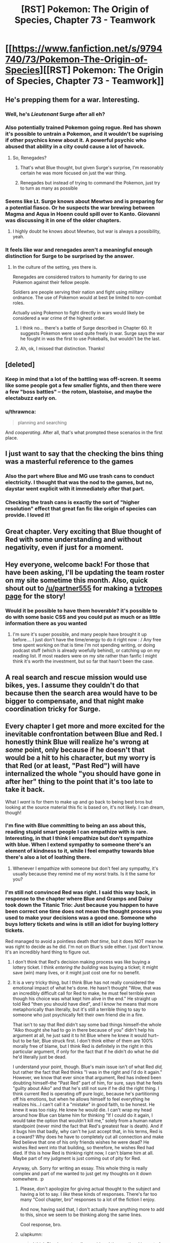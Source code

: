 #+TITLE: [RST] Pokemon: The Origin of Species, Chapter 73 - Teamwork

* [[https://www.fanfiction.net/s/9794740/73/Pokemon-The-Origin-of-Species][[RST] Pokemon: The Origin of Species, Chapter 73 - Teamwork]]
:PROPERTIES:
:Author: DaystarEld
:Score: 101
:DateUnix: 1569931041.0
:DateShort: 2019-Oct-01
:END:

** He's prepping them for a war. Interesting.
:PROPERTIES:
:Author: ItsHalliday
:Score: 42
:DateUnix: 1569941204.0
:DateShort: 2019-Oct-01
:END:

*** Well, he's /Lieutenant/ Surge after all eh?
:PROPERTIES:
:Author: I_Probably_Think
:Score: 21
:DateUnix: 1569953796.0
:DateShort: 2019-Oct-01
:END:


*** Also potentially trained Pokemon going rogue. Red has shown it's possible to untrain a Pokemon, and it wouldn't be suprising if other psychics knew about it. A powerful psychic who abused that ability in a city could cause a lot of havock.
:PROPERTIES:
:Author: VivaLaPandaReddit
:Score: 16
:DateUnix: 1569976585.0
:DateShort: 2019-Oct-02
:END:

**** So, Renegades?
:PROPERTIES:
:Author: archpawn
:Score: 3
:DateUnix: 1570262410.0
:DateShort: 2019-Oct-05
:END:

***** That's what Blue thought, but given Surge's surprise, I'm reasonably certain he was more focused on just the war thing.
:PROPERTIES:
:Author: partner555
:Score: 7
:DateUnix: 1570274454.0
:DateShort: 2019-Oct-05
:END:


***** Renegades but instead of trying to command the Pokemon, just try to turn as many as possible
:PROPERTIES:
:Author: VivaLaPandaReddit
:Score: 2
:DateUnix: 1570409475.0
:DateShort: 2019-Oct-07
:END:


*** Seems like Lt. Surge knows about Mewtwo and is preparing for a potential fiasco. Or he suspects the war brewing between Magma and Aqua in Hoenn could spill over to Kanto. Giovanni was discussing it in one of the older chapters.
:PROPERTIES:
:Author: ThrowAway701185
:Score: 11
:DateUnix: 1570000776.0
:DateShort: 2019-Oct-02
:END:

**** I highly doubt he knows about Mewtwo, but war is always a possibility, yeah.
:PROPERTIES:
:Author: thrawnca
:Score: 10
:DateUnix: 1570010847.0
:DateShort: 2019-Oct-02
:END:


*** It feels like war and renegades aren't a meaningful enough distinction for Surge to be surprised by the answer.
:PROPERTIES:
:Author: nipplelightpride
:Score: 2
:DateUnix: 1571174970.0
:DateShort: 2019-Oct-16
:END:

**** In the culture of the setting, yes there is.

Renegades are considered traitors to humanity for daring to use Pokemon against their fellow people.

Soldiers are people serving their nation and fight using military ordnance. The use of Pokemon would at best be limited to non-combat roles.

Actually using Pokemon to fight directly in wars would likely be considered a war crime of the highest order.
:PROPERTIES:
:Author: partner555
:Score: 3
:DateUnix: 1571232158.0
:DateShort: 2019-Oct-16
:END:

***** I think no... there's a battle of Surge described in Chapter 60. It suggests Pokemon were used quite freely in war. Surge says the war he fought in was the first to use Pokeballs, but wouldn't be the last.
:PROPERTIES:
:Author: ThrowAway701185
:Score: 3
:DateUnix: 1571377967.0
:DateShort: 2019-Oct-18
:END:


***** Ah, ok, I missed that distinction. Thanks!
:PROPERTIES:
:Author: nipplelightpride
:Score: 2
:DateUnix: 1571240507.0
:DateShort: 2019-Oct-16
:END:


** [deleted]
:PROPERTIES:
:Score: 27
:DateUnix: 1569935749.0
:DateShort: 2019-Oct-01
:END:

*** Keep in mind that a lot of the battling was off-screen. It seems like some people got a few smaller fights, and then there were a few "boss battles" -- the rotom, blastoise, and maybe the electabuzz early on.
:PROPERTIES:
:Author: sibswagl
:Score: 25
:DateUnix: 1569939811.0
:DateShort: 2019-Oct-01
:END:


*** u/thrawnca:
#+begin_quote
  planning and searching
#+end_quote

And /cooperating/. After all, that's what prompted these scenarios in the first place.
:PROPERTIES:
:Author: thrawnca
:Score: 9
:DateUnix: 1570136413.0
:DateShort: 2019-Oct-04
:END:


** I just want to say that the checking the bins thing was a masterful reference to the games
:PROPERTIES:
:Author: MaddoScientisto
:Score: 27
:DateUnix: 1569969102.0
:DateShort: 2019-Oct-02
:END:

*** Also the part where Blue and MG use trash cans to conduct electricity. I thought that was the nod to the games, but no, daystar went explicit with it immediately after that part.
:PROPERTIES:
:Author: PDNeznor
:Score: 14
:DateUnix: 1569974184.0
:DateShort: 2019-Oct-02
:END:


*** Checking the trash cans is exactly the sort of "higher resolution" effect that great fan fic like origin of species can provide. I loved it!
:PROPERTIES:
:Author: empocariam
:Score: 5
:DateUnix: 1570299665.0
:DateShort: 2019-Oct-05
:END:


** Great chapter. Very exciting that Blue thought of Red with some understanding and without negativity, even if just for a moment.
:PROPERTIES:
:Author: DonaldShimoda
:Score: 23
:DateUnix: 1569946187.0
:DateShort: 2019-Oct-01
:END:


** Hey everyone, welcome back! For those that have been asking, I'll be updating the team roster on my site sometime this month. Also, quick shout out to [[/u/partner555]] for making a [[https://tvtropes.org/pmwiki/pmwiki.php/Fanfic/PokemonTheOriginOfSpecies][tvtropes page]] for the story!
:PROPERTIES:
:Author: DaystarEld
:Score: 23
:DateUnix: 1569931071.0
:DateShort: 2019-Oct-01
:END:

*** Would it be possible to have them hoverable? it's possible to do with some basic CSS and you could put as much or as little information there as you wanted
:PROPERTIES:
:Author: blazeblaster11
:Score: 5
:DateUnix: 1570259708.0
:DateShort: 2019-Oct-05
:END:

**** I'm sure it's super possible, and many people have brought it up before.... I just don't have the time/energy to do it right now : / Any free time spent working on that is time I'm not spending writing, or doing podcast stuff (which is already woefully behind), or catching up on my reading list. If most readers were on my site rather than fanfic I might think it's worth the investment, but so far that hasn't been the case.
:PROPERTIES:
:Author: DaystarEld
:Score: 5
:DateUnix: 1570263694.0
:DateShort: 2019-Oct-05
:END:


** A real search and rescue mission would use bikes, yes. I assume they couldn't do that because then the search area would have to be bigger to compensate, and that night make coordination tricky for Surge.
:PROPERTIES:
:Author: Grasmel
:Score: 20
:DateUnix: 1569937804.0
:DateShort: 2019-Oct-01
:END:


** Every chapter I get more and more excited for the inevitable confrontation between Blue and Red. I honestly think Blue will realize he's wrong at /some/ point, only because if he doesn't that would be a hit to his character, but my worry is that Red (or at least, "Past Red") will have internalized the whole "you should have gone in after her" thing to the point that it's too late to take it back.

What I /want/ is for them to make up and go back to being best bros but looking at the source material this fic is based on, it's not likely. I can dream, though!
:PROPERTIES:
:Author: Gummysaur
:Score: 21
:DateUnix: 1569957386.0
:DateShort: 2019-Oct-01
:END:

*** I'm fine with Blue committing to being an ass about this, reading stupid smart people I can empathize with is rare. Interesting, in that I think I empathize but don't sympathize with blue. When I extend sympathy to someone there's an element of kindness to it, while I feel empathy towards blue there's also a lot of loathing there.
:PROPERTIES:
:Author: Slinkinator
:Score: 16
:DateUnix: 1569961717.0
:DateShort: 2019-Oct-01
:END:

**** Whenever I empathize with someone but don't feel any sympathy, it's usually because they remind me of my worst traits. Is it the same for you?
:PROPERTIES:
:Author: xamueljones
:Score: 8
:DateUnix: 1570021787.0
:DateShort: 2019-Oct-02
:END:


*** I'm still not convinced Red was right. I said this way back, in response to the chapter where Blue and Gramps and Daisy took down the Titanic Trio: Just because you happen to have been correct one time does not mean the thought process you used to make your decisions was a good one. Someone who buys lottery tickets and wins is still an idiot for buying lottery tickets.

Red managed to avoid a pointless death /that time/, but it does NOT mean he was right to decide as he did. I'm not on Blue's side either. I just don't know. It's an incredibly hard thing to figure out.
:PROPERTIES:
:Author: OmniscientQ
:Score: 15
:DateUnix: 1569959039.0
:DateShort: 2019-Oct-01
:END:

**** I don't think that Red's decision making process was like buying a lottery ticket. I think /entering the building/ was buying a ticket; it might save (win) many lives, or it might just cost one for no benefit.
:PROPERTIES:
:Author: thrawnca
:Score: 18
:DateUnix: 1569987260.0
:DateShort: 2019-Oct-02
:END:


**** It is a very tricky thing, but I think Blue has not really considered the emotional impact of what he's done. He hasn't thought "Wow, that was an incredibly difficult call for Red to make, he must feel terrible even though his choice was what kept him alive in the end." He straight up told Red "then you should have died", and I /know/ he means that more metaphorically than literally, but it's still a terrible thing to say to someone who just psychically felt their own friend die in a fire.

That isn't to say that Red didn't say some bad things himself--the whole "Aiko thought she had to go in there because of you" didn't help his argument at all, he just said it to hit Blue where he knew it would hurt--but to be fair, Blue struck first. I don't think either of them are 100% morally free of blame, but I think Red is definitely in the right in this particular argument, if only for the fact that if he didn't do what he did he'd literally just be dead.

I understand your point, though. Blue's main issue isn't of what Red /did,/ but rather the fact that Red thinks "I was in the right and I'd do it again." However, we know that ever since that argument, Red has indeed been doubting himself--the "Past Red" part of him, for sure, says that he feels "guilty about Aiko" and that he's still not sure if he did the right thing. I think current Red is operating off pure logic, because he's partitioning off his emotions, but when he allows himself to feel everything he realizes his...I can't call it a "mistake" in good faith, to be honest. He knew it was too risky. He knew he would die. I can't wrap my head around how Blue can blame him for thinking "If I could do it again, I would take the option that wouldn't kill me," solely from a human nature standpoint (never mind the fact that Red's greatest fear is death). And if it bugs him that badly, why can't he just accept that, in his terms, Red is a coward? Why does he have to completely cut all connection and make Red believe that one of his only friends wishes he were dead? He wishes Red went into that building, so therefore, he wishes Red had died. If this is how Red is thinking right now, I can't blame him at all. Maybe part of my judgment is just coming out of pity for Red.

Anyway, uh. Sorry for writing an essay. This whole thing is really complex and part of me wanted to just get my thoughts on it down somewhere. :p
:PROPERTIES:
:Author: Gummysaur
:Score: 31
:DateUnix: 1569960001.0
:DateShort: 2019-Oct-01
:END:

***** Please, don't apologize for giving actual thought to the subject and having a lot to say. I /like/ these kinds of responses. There's far too many "Cool chapter, bro" responses to a lot of the fiction I enjoy.

And now, having said that, I don't actually have anything more to add to this, since we seem to be thinking along the same lines.

Cool response, bro.
:PROPERTIES:
:Author: OmniscientQ
:Score: 20
:DateUnix: 1569960408.0
:DateShort: 2019-Oct-01
:END:


***** u/apkumn:
#+begin_quote
  I think Blue has not really considered the emotional impact of what he's done. He hasn't thought "Wow, that was an incredibly difficult call for Red to make, he must feel terrible even though his choice was what kept him alive in the end."
#+end_quote

Not only that but blue needs to realize that what he wants his grandfather to do is basically what red did, not help someone if it means their death.
:PROPERTIES:
:Author: apkumn
:Score: 15
:DateUnix: 1569976586.0
:DateShort: 2019-Oct-02
:END:

****** The difference being that Professor Oak actually succeeded in rescuing his family members, and events proved that Red would have failed and died if he had entered the building. Both of them apparently made the right call in their particular circumstances. And yet Blue disagrees with both of them. He would have had his grandfather stay out, potentially losing Daisy and/or a number of civilians, yet he would conversely have sent Red into the building to die.

What makes Blue's attitude even worse is that he claimed to Red that it was a matter of principle. "That's what it means to be someone's /friend/," Blue says, looking back at Red now. "That's what you don't get, Red. You're talking about risk and the smart thing to do like it's a game, like your decisions don't say things about who you are, how people see you. Forget strangers you're on a mission with, how could anyone trust you to have their back on a journey, if they know that's how you see things?" And yet, after making such a bold "friends stick together even if it's risky" stand, he immediately about-faces when it's his own grampa at stake. Well, I say that makes him a huge hypocrite.
:PROPERTIES:
:Author: thrawnca
:Score: 18
:DateUnix: 1569988210.0
:DateShort: 2019-Oct-02
:END:


**** Red made the right call. Entering the building was risky when unsure of stability.
:PROPERTIES:
:Author: Radix2309
:Score: 10
:DateUnix: 1570059634.0
:DateShort: 2019-Oct-03
:END:

***** I agree he made the right call, but it's more complex than that. Staying out was risky too, because it meant that people definitely wouldn't be saved when perhaps they could have been. The question is, how great are those risks; are they justified by their potential returns, or not? Red judged not in this case, and the outcome suggests he was correct.

Blue claimed that once a friend was going in, he should have ignored weighing risks and gone in on principle. And then he abruptly about-faced when his grandfather did just that. And he didn't even recognise that he'd contradicted himself.
:PROPERTIES:
:Author: thrawnca
:Score: 5
:DateUnix: 1570134885.0
:DateShort: 2019-Oct-04
:END:


***** The decision Red had to make during the attack is a tough one and if he made a mistake there it's a very understandable one.

The decision both of them made to be a complete ass about it afterwards is a much bigger and much more obvious mistake.
:PROPERTIES:
:Author: Silver_Swift
:Score: 2
:DateUnix: 1570309853.0
:DateShort: 2019-Oct-06
:END:


** What an awesome "gym" "battle"!

I have to admit, it was a bit tricky following the six different characters on Blue's team when several of them were not already very familiar. I liked the hints of characterization we got for them but it was all too brief for much of that!
:PROPERTIES:
:Author: I_Probably_Think
:Score: 16
:DateUnix: 1569953995.0
:DateShort: 2019-Oct-01
:END:


** u/ManyCookies:
#+begin_quote
  One hand rises to his ear piece, and he says, in a voice that surprises him with how calm he sounds, “Did anyone think to check the dumpsters and trash bins?”
#+end_quote

I see what you did there.
:PROPERTIES:
:Author: ManyCookies
:Score: 15
:DateUnix: 1569955320.0
:DateShort: 2019-Oct-01
:END:

*** RIP to Red ever finding the great ball in the trashcan at the SS Anne
:PROPERTIES:
:Author: Gummysaur
:Score: 14
:DateUnix: 1569956664.0
:DateShort: 2019-Oct-01
:END:

**** Given the setting, the only times I can think off for a functional Great Ball to be in the trash are: * The owner was careless * A renegade planted it there for an attack like that programmer guy
:PROPERTIES:
:Author: partner555
:Score: 8
:DateUnix: 1569982657.0
:DateShort: 2019-Oct-02
:END:

***** Given how the staff was having problems with loose pokemon, I'd like to think that a passing cleaning crew would see a stray greatball and say "did somebody drop this? Into the trash it goes!"
:PROPERTIES:
:Author: PDNeznor
:Score: 7
:DateUnix: 1570066599.0
:DateShort: 2019-Oct-03
:END:


** Great chapter.

With the League officials furious as they are, I don't think they'll agree with the scenarios anymore. How much will that affect Surge though? I don't think he'll care particularly, but can the League punish gyms for disagreeing with the convention?

Also, in the last chapter:

#+begin_quote
  [Blue says] "... It's not like we're training to put down a trainer uprising, or hunt teams of well coordinated renegades."

  Surge seems to have something to say to that, but restrains himself as Mr. Iha says ...
#+end_quote
:PROPERTIES:
:Author: ThrowAway701185
:Score: 13
:DateUnix: 1570001918.0
:DateShort: 2019-Oct-02
:END:


** (Great chapter as always) I am actually very surprised at the choice of teammates, it feels like Blue went with virtually none of his closets teammates for this one, no Glen, no Elaine, etc. I understand that they were practicing as opposed teams, but I imagine the plot structure also factored in - Blue spent the vast majority of the scenario separate from everyone else, so there wasnt going to be big character beats like Red+Leaf in the storm. Minimal personal investment leads to a focus on the battle.
:PROPERTIES:
:Author: Memes_Of_Production
:Score: 13
:DateUnix: 1569947586.0
:DateShort: 2019-Oct-01
:END:

*** u/thrawnca:
#+begin_quote
  none of his closets teammates
#+end_quote

I don't think Blue would want anyone close to him to be in the closet ;). Although, in fairness, he does have his own secrets, like being Dark.
:PROPERTIES:
:Author: thrawnca
:Score: 3
:DateUnix: 1570010783.0
:DateShort: 2019-Oct-02
:END:

**** Blue rejecting that Elaine kiss cause he is just waiting for that Glenn kiss ;) Though good point actually, has he mentioned being dark to anyone on his team? Not sure if that has come up yet.
:PROPERTIES:
:Author: Memes_Of_Production
:Score: 9
:DateUnix: 1570031152.0
:DateShort: 2019-Oct-02
:END:

***** [[http://daystareld.com/pokemon-54/]]

Blue says this while they're trying to figure out the Absol's power: “But I'm Dark,” Blue points out. “It would have to be a Ghost or Dark attack, and I've never heard of an attack like that.”

So at least the Diglett Cave Expedition Group knows.
:PROPERTIES:
:Author: partner555
:Score: 4
:DateUnix: 1570079632.0
:DateShort: 2019-Oct-03
:END:


** Great chapter! I enjoyed how the new gym scenario played out, and the bin realisation was great. I thought it was a nice touch to have Surge open as a challenge and Blue realise that it was an obstacle to overcome.
:PROPERTIES:
:Author: ForMyWork
:Score: 8
:DateUnix: 1569975100.0
:DateShort: 2019-Oct-02
:END:


** I kept expecting the last survivor to be in the voltorb building, being a suicidal mission and making Blue confront the same situation Red had to (since Sabra knew and helped prepared the challenge). Maybe he would have lost the challenge after entering the building and Sabra or Surge would've given him a talk that made him realize he was wrong about Red. When apologizing to Red, Red would have told him with tears in his eyes that if it were Blue who entered that building, he would have followed him to his death.

I just hate them being like this :)

Unfortunately, I caught up with the updates so it will be months until we find out what happens. Damn.
:PROPERTIES:
:Author: Chemstdnt
:Score: 8
:DateUnix: 1570319034.0
:DateShort: 2019-Oct-06
:END:


** Typo thread!
:PROPERTIES:
:Author: DaystarEld
:Score: 8
:DateUnix: 1569931047.0
:DateShort: 2019-Oct-01
:END:

*** Phase -> faze
:PROPERTIES:
:Author: CarVac
:Score: 6
:DateUnix: 1569932063.0
:DateShort: 2019-Oct-01
:END:

**** Fixed!
:PROPERTIES:
:Author: DaystarEld
:Score: 5
:DateUnix: 1569987999.0
:DateShort: 2019-Oct-02
:END:


*** use against us. - Missing closing quote

how serious to/how seriously to

there wasn't much surprise/there isn't much surprise

Blue wondered if everyone/Blue wonders if everyone

For a split second where he/For a split second he

sets 19 minute alarm/sets a 29 minute alarm

with drones functions/with drone functions OR with drones' functions

feel that trainer of/feel that a trainer of

Blue it might be/Blue, it might be

unphased/unfazed

rhyhorne's/rhyhorn's

its canons/its cannons

into big heavy mess/into a big heavy mess

Chie just say/Chie just says

follow up with a Leech Seed/follows up with a Leech Seed

Golem's hides/Golems' hides

barely phase/barely faze

source of it; source of it:

smiles and follow/smiles and follows

hiding in closet/hiding in a closet

payed attention/paid attention

examining the thing he gathers - This doesn't sound right.

non-conducive/non-conductive

just conduce it/just conduct it

a makeshift lightning rods - Singular vs plural disagreement.

his buildings, checking its alleys - Singular vs plural disagreement.

outside the door.) - No need for full stop.

and convinces her to leave - This is referring to Blue's action, but he was only mentioned inside the brackets. Needs to be "and he convinces her to leave".

woop/whoop

Kahtri/Khatri

water canons/water cannons

That's a foolish regulation when you tried to pass it - Present vs past tense disagreement.

before before any/before any
:PROPERTIES:
:Author: thrawnca
:Score: 5
:DateUnix: 1569987090.0
:DateShort: 2019-Oct-02
:END:

**** All fixed, thank you as always!
:PROPERTIES:
:Author: DaystarEld
:Score: 5
:DateUnix: 1569991436.0
:DateShort: 2019-Oct-02
:END:


*** u/ian580:
#+begin_quote
  but she's it's the safest play
#+end_quote
:PROPERTIES:
:Author: ian580
:Score: 3
:DateUnix: 1569934842.0
:DateShort: 2019-Oct-01
:END:

**** Fixed!
:PROPERTIES:
:Author: DaystarEld
:Score: 3
:DateUnix: 1569987996.0
:DateShort: 2019-Oct-02
:END:


*** [deleted]
:PROPERTIES:
:Score: 3
:DateUnix: 1569935182.0
:DateShort: 2019-Oct-01
:END:

**** u/thrawnca:
#+begin_quote
  I'm not sure whether you meant "Zap Cannon" or metaphorically referring to Zapdos as a cannon
#+end_quote

It was in chapter 64.

#+begin_quote
  "Might have been the Zap Cannon," Aiko says. "Could have overloaded the lightning rods."

  "Calling that a Zap Cannon is like calling a Hydro Pump a Water Gun," Elaine says. "I saw it, looked like a comet. Like a... lightning comet. That's what we should call it. Lightning Comet."

  "You want to name an attack only used by one pokemon?" Taro asks. "Why not just call it a Zapdos Cannon?"

  "Oo. That's better..."
#+end_quote
:PROPERTIES:
:Author: thrawnca
:Score: 3
:DateUnix: 1569987544.0
:DateShort: 2019-Oct-02
:END:


**** All fixed, except the fridge part. May edit it on reread. Thank you!
:PROPERTIES:
:Author: DaystarEld
:Score: 3
:DateUnix: 1569987989.0
:DateShort: 2019-Oct-02
:END:


*** "Mrs. Khatri and Mr. Iha looks quietly furious." Look not looks I believe.
:PROPERTIES:
:Author: DonaldShimoda
:Score: 3
:DateUnix: 1569946094.0
:DateShort: 2019-Oct-01
:END:

**** Fixed, thank you!
:PROPERTIES:
:Author: DaystarEld
:Score: 3
:DateUnix: 1569987972.0
:DateShort: 2019-Oct-02
:END:


*** u/Leemorry:
#+begin_quote
  "This they will give us incentives to stick together," Lizzy says as she
#+end_quote

Either “this” or “they” is out of place
:PROPERTIES:
:Author: Leemorry
:Score: 3
:DateUnix: 1569956827.0
:DateShort: 2019-Oct-01
:END:

**** Fixed!
:PROPERTIES:
:Author: DaystarEld
:Score: 3
:DateUnix: 1569987963.0
:DateShort: 2019-Oct-02
:END:


*** great stuff as always! Ctrl+f for these...

He send the list to Sabra

Tha tarp

rod oto
:PROPERTIES:
:Author: The_Wadapan
:Score: 3
:DateUnix: 1569971456.0
:DateShort: 2019-Oct-02
:END:

**** Fixed, thanks!
:PROPERTIES:
:Author: DaystarEld
:Score: 4
:DateUnix: 1569987959.0
:DateShort: 2019-Oct-02
:END:


*** Here are the ones I caught. Granted, since I had to go to bed while reading the chapter, some of these might have been fixed already but here goes:

-The Zapdos Canon's trajectory-

Cannon.

-The channel is quiet am moment-

Quiet at the moment.

-it would take it up a lot of our time-

Don't need the second it.

-We'll have a have a fortified place to defend,-

Don't need the second have.

-to see a/

/refrigerator(?)((!?))/

/floating toward him.-

Is the sentence supposed to be like this?

-balanced a little by his it not using only its-

Don't need his.

-from the opposite side of the street. . Like he said;-

Extra full stop here.

-Taro and Chie agree, and the others stay outside to protect the civilians helping them and keep searching themselves."-

You got a quotation mark at the end there.

-lightning rod oto just outside-

To.

-pokeomon-

Pokemon.

-I /understand,/-

Are the asterisks supposed to be there?

-ourselves.""-

Extra quotation mark.

-waits until the two representative leave.-

Representatives should be plural.
:PROPERTIES:
:Author: partner555
:Score: 3
:DateUnix: 1569972594.0
:DateShort: 2019-Oct-02
:END:

**** All fixed, except the fridge part :) Thanks!
:PROPERTIES:
:Author: DaystarEld
:Score: 3
:DateUnix: 1569987952.0
:DateShort: 2019-Oct-02
:END:


**** I assumed it was "The channel is quiet a moment"
:PROPERTIES:
:Author: thrawnca
:Score: 3
:DateUnix: 1570001787.0
:DateShort: 2019-Oct-02
:END:


*** A few more:

taps his can to his - But Glen was previously stated to have a cup, not a can.

sound off? - This is an instruction, not really a question.

"Heard MG," Chron finishes. - Shouldn't someone confirm that they heard Chron?

be able to capture it/be able to capture them

TaroChi/TaroChie

that they're another two minutes have/that another two minutes have

have just change things up/have just changed things up

would probably have all the fight/would probably have had all the fight

knowledge of what he was seeing meant/knowledge of what what he was seeing meant

the stronger he would become/the stronger he will become

as his drops a hand/as he drops a hand

and luxio would go down - Not wrong, but probably should use Ion's name here.

breathing hard as wait/breathing hard as he waits

alley he and Lizzy left the/alley where he and Lizzy left the

find them on time/find them in time

staring at him in with - Either "in" or "with" can be dropped.

Blue lead them outside/Blue leads them outside

Like he said;/Like he said:

​

Also, one of the previous batch had two things to fix: "sets 29 minute alarm" should be "sets a 29 minute alarm".
:PROPERTIES:
:Author: thrawnca
:Score: 3
:DateUnix: 1569995749.0
:DateShort: 2019-Oct-02
:END:

**** Also fixed! Thanksx2 :)
:PROPERTIES:
:Author: DaystarEld
:Score: 4
:DateUnix: 1570009545.0
:DateShort: 2019-Oct-02
:END:

***** Just realised that the rewording of Blue's fridge realisation introduced another one:

like something having something on/like having something on
:PROPERTIES:
:Author: thrawnca
:Score: 3
:DateUnix: 1570140483.0
:DateShort: 2019-Oct-04
:END:


*** u/Hidden-50:
#+begin_quote
  He send the list to Sabra
#+end_quote

send -> sends

#+begin_quote
  For a split second where he thinks the match has started, that there's a horde of beedrill coming at them... but a moment later he recognizes the sound.
#+end_quote

For a split second where -> For a split second,

#+begin_quote
  if they feel that trainer of basic competence would be able to capture it
#+end_quote

trainer -> a trainer

#+begin_quote
  "This they will give us incentives to stick together,"
#+end_quote

This they will -> This will

#+begin_quote
  The channel is quiet am moment
#+end_quote

am -> a

#+begin_quote
  then they would probably have just change things up anyway.
#+end_quote

change -> changed (?)

#+begin_quote
  Blue checks his map for the others' locations and see that Chie is closest.
#+end_quote

see -> sees

#+begin_quote
  Blue wants to refute the necessity of the last part, but she's it's the safest play, and more importantly their time feels like it's ticking by faster than before.
#+end_quote

she's it's -> it's

#+begin_quote
  The overwhelming strength of his opponent is balanced a little by his it not using only its most optimal attacks
#+end_quote

his it -> it

#+begin_quote
  Blue stares, breathing hard as wait to make sure it's really over.
#+end_quote

breathing hard as wait -> breathing hard and waiting (?)

#+begin_quote
  still feeling like he's should be able to think of something clever
#+end_quote

he's should -> he should

#+begin_quote
  She smiles and follow him at a jog
#+end_quote

follow -> follows

#+begin_quote
  He was going to just say see how resourceful they are, but Lizzy immediately begins examining the thing he gathers, then looks around them.
#+end_quote

say see -> see

thing he gathers -> things he gathers (?)

#+begin_quote
  "Tha tarp could be used to step on though
#+end_quote

Tha -> That

#+begin_quote
  Blue pants as he tugs the lightning rod oto just outside the door.)
#+end_quote

oto -> onto (...) (?) (Doesn't really make sense either. Is 'oto' a word, japanese maybe?)
:PROPERTIES:
:Author: Hidden-50
:Score: 3
:DateUnix: 1570005828.0
:DateShort: 2019-Oct-02
:END:

**** All fixed, thanks!

(The last one is "to just outside the door" :) )
:PROPERTIES:
:Author: DaystarEld
:Score: 3
:DateUnix: 1570009795.0
:DateShort: 2019-Oct-02
:END:


*** u/tokol:
#+begin_quote
  This rotom seemed particularly prepared to fight my team, and showed up once i was alone
#+end_quote

i -> I
:PROPERTIES:
:Author: tokol
:Score: 1
:DateUnix: 1570557616.0
:DateShort: 2019-Oct-08
:END:

**** Fixed, thanks!
:PROPERTIES:
:Author: DaystarEld
:Score: 2
:DateUnix: 1570943557.0
:DateShort: 2019-Oct-13
:END:


** Trainers who are just working their way through gyms expecting regular battles would fail this /so hard/...
:PROPERTIES:
:Author: thrawnca
:Score: 8
:DateUnix: 1569987129.0
:DateShort: 2019-Oct-02
:END:

*** Yep. It's meant to be for people who want to get a badge as part of a group, like if Blue, Red and Leaf had all been challenging gyms together.
:PROPERTIES:
:Author: DaystarEld
:Score: 10
:DateUnix: 1569990517.0
:DateShort: 2019-Oct-02
:END:

**** So...regular one-on-one badge challenges are still an option?
:PROPERTIES:
:Author: thrawnca
:Score: 8
:DateUnix: 1569990576.0
:DateShort: 2019-Oct-02
:END:

***** Oh, yeah, for sure.

...For now at least. But forcing people to only challenge as groups would probably be a much bigger deal with the League.
:PROPERTIES:
:Author: DaystarEld
:Score: 9
:DateUnix: 1569991558.0
:DateShort: 2019-Oct-02
:END:

****** I don't think it would be desirable to refuse single challenges entirely. But he could perhaps amp up the difficulty level, especially in a way that requires a balanced team instead of just a strong individual Pokemon, or for trainers who have demonstrated disrespect for the group scenarios.
:PROPERTIES:
:Author: thrawnca
:Score: 7
:DateUnix: 1570134505.0
:DateShort: 2019-Oct-03
:END:


** I love the voltorb building! I wonder if Surge put it in there to force Blue to deal with a dilemma similar to Red's during the Zapdos attack or if it was just coincidence.
:PROPERTIES:
:Author: NukeNoodles
:Score: 7
:DateUnix: 1570037241.0
:DateShort: 2019-Oct-02
:END:

*** I'll give Blue this much credit, I suspect he would have gone into the Voltorb building if one of his team members needed rescuing from inside. He's still a hypocrite for trying to stop his grandfather from doing the same.
:PROPERTIES:
:Author: thrawnca
:Score: 13
:DateUnix: 1570042890.0
:DateShort: 2019-Oct-02
:END:


** Depending on the circumstances and decisions involved, would Lt Surge have given someone who lost all their pokemon a badge during the debriefing? On the one hand, if they had made the right decisions, it'd still be reinforcing Surge's virtues, etc. But on the other hand, shit's just not fair sometimes. And on the other other hand he'd have to ask them to keep it on the hush-hush otherwise future people taking that test would be aware of it.
:PROPERTIES:
:Author: Cariyaga
:Score: 4
:DateUnix: 1570039118.0
:DateShort: 2019-Oct-02
:END:

*** The rules are the rules. It compromises the scenario otherwise. It is to stimulate staying alive.
:PROPERTIES:
:Author: Radix2309
:Score: 6
:DateUnix: 1570059777.0
:DateShort: 2019-Oct-03
:END:

**** I am aware of the reasoning that people should be left to think that they won't get the badge if they fail. Whether that should actually be the case or not is less clear.
:PROPERTIES:
:Author: Cariyaga
:Score: 4
:DateUnix: 1570069178.0
:DateShort: 2019-Oct-03
:END:

***** If it's not the case, that quickly gets out. Especially since it is recorded.

It is an assessment of skill. Why should they win for failing? Plus they cant really lie about pass fail conditions for a test like this.
:PROPERTIES:
:Author: Radix2309
:Score: 9
:DateUnix: 1570069987.0
:DateShort: 2019-Oct-03
:END:


** The rotom was a dead trainer's pokemon wasn't it? Failed to protect its trainer and is now protecting their corpse or maybe just so panicked that it's lashing out wildly against any potential threat.

Can pressure deprogram pokeball training over time?
:PROPERTIES:
:Author: MilesSand
:Score: 5
:DateUnix: 1570077006.0
:DateShort: 2019-Oct-03
:END:

*** pokeball training would probably cover how the pokemon should act if their trainer dies, shouldn't it? Would be a bit of an oversight if surviving pokemon could attack people getting close to the body of it's trainer. Pokemon aren't even supposed to be trained to attack humans even if their trainer orders it(although as seen in this chapter it's not a regulation that's very followed), so it would be strange if a trained pokemon attacked another human without an order from their unconscious/dead trainer.

Don't know if pressure could deprogram training, but there's probably not enough time over the course of a single event to do it, even if it's trainer was dead.
:PROPERTIES:
:Author: Saffrin-chan
:Score: 5
:DateUnix: 1570091657.0
:DateShort: 2019-Oct-03
:END:

**** Well Red makes his pokemon able to attack humans by tapping into a state of mind. It's not too much of a stretch that a power which affects state if mind can have that effect on some pokemon.
:PROPERTIES:
:Author: MilesSand
:Score: 6
:DateUnix: 1570241796.0
:DateShort: 2019-Oct-05
:END:

***** True! And since pressure affects humans differently depending on the person, it's not a stretch that some pokemon could be affected by having parts of their training supressed or their natural instincts brought forward. I'd have to reread the absol and Stormbringer chapters to remember what details we got about pressure affecting trained pokemon before.
:PROPERTIES:
:Author: Saffrin-chan
:Score: 3
:DateUnix: 1570242736.0
:DateShort: 2019-Oct-05
:END:


*** ? Surge already explained that it was a loaner from another Gym, directed by a psychic.
:PROPERTIES:
:Author: thrawnca
:Score: 3
:DateUnix: 1570133747.0
:DateShort: 2019-Oct-03
:END:

**** No, I mean it as in simulating one
:PROPERTIES:
:Author: MilesSand
:Score: 7
:DateUnix: 1570162475.0
:DateShort: 2019-Oct-04
:END:


** Not sure if its a new feature, but I'm loving the typo tool on DayStarEld's page.
:PROPERTIES:
:Author: NukeNoodles
:Score: 5
:DateUnix: 1569949062.0
:DateShort: 2019-Oct-01
:END:

*** It's not new.
:PROPERTIES:
:Author: thrawnca
:Score: 5
:DateUnix: 1569986303.0
:DateShort: 2019-Oct-02
:END:


** I don't see any theories as to how Blue's pidgeotto was able to identify rotom-frost as a threat at all. Foresight is an egg move for the pidgey line in the canon, so that seems unlikely. Has "Keen Eye" been buffed in this universe?

Also, I was curious about how rotom's typing would be handled in TOoS. Looks like it does effectively "lose" its Ghost typing when inhabiting an appliance, as it no longer has the permeability(?) or surrealism, but can still use its Ghost type moves; just like the canon. Interesting.
:PROPERTIES:
:Author: mewtwoprevails
:Score: 4
:DateUnix: 1570365337.0
:DateShort: 2019-Oct-06
:END:

*** RE: pidgeotto identifying rotom - my first thought was that since scientific effects corresponding to Types are a must in this universe (e.g. the Flying "particle", and really the method(s) by which all moves work), it wouldn't be out of the question for some pokemon to have sensitivity via those kinds of interactions. For example, pidgeotto could have detected Electric-type "particles" off rotom, or its own Flying "particles" were shorted off near rotom's area. But this explanation may be falling into the trap of shoe-horning all unknown events into a single convenient phenomenon. And as a counter-example, it's not like pokemon don't identify danger by sight alone - they're trained to go tense at the sight of a Pokedoll, for instance, seen all way back in chapter two.

RE: egg moves - in the games, egg moves couldn't be found on wild pokemon, but I think this fic is unlikely to have the same limitation. From a rational standpoint, you have to keep in mind that fact that all pokemon are born from eggs in the wild. It's probably only TM moves that are reserved for non-wild pokemon, though even that might have (or start to have) small exceptions if a trainer releases their pokemon back into that wild and they're successful in surviving and having offspring.

RE: rotom's typing - I'm not sure if rotom lost its Ghost typing here. Blue mentions, when he first sees the rotom, that "It's a strange sensation, having knowledge blocked somewhere in his own head [...]", which seems to indicate surrealism. +Also, he notes after seeing the rotom use Blizzards and an unnamed electric attack that "The overwhelming strength of his opponent is balanced a little by it not using only its most optimal attacks" - which reads to me like either the electric-type move or the Blizzard, one or the other, isn't benefiting from STAB.+

+Well, that's what it sounded like at first.+ Thinking about it, it could instead mean the usage of Ice-type attacks that Snorlax is particularly effective at tanking against. And Blue did mention that this rotom was Ice type, as in the Pokemon type...but could possibly mean "Ice type", as in rotom's form...

And now I'm wondering if Red should work on his theory of pokemon with more than two types by starting with rotoms.

[[/u/DaystarEld][u/DaystarEld]], can I ask you about this last one?
:PROPERTIES:
:Author: AKAAkira
:Score: 3
:DateUnix: 1570753945.0
:DateShort: 2019-Oct-11
:END:

**** Blue did indeed mean most effective attack against Snorlax :)
:PROPERTIES:
:Author: DaystarEld
:Score: 4
:DateUnix: 1570765937.0
:DateShort: 2019-Oct-11
:END:


**** > egg moves - in the games, egg moves couldn't be found on wild pokemon, but I think this fic is unlikely to have the same limitation. From a rational standpoint, you have to keep in mind that fact that all pokemon are born from eggs in the wild

​

I'm interested in the answer to this, but I expect it's easy to rationalize it away as "egg moves are moves that pokemon need to become familiar with at a very early age that aren't exhibited in the wild, but need pokeball technology to train them" so basically a specialized TM.
:PROPERTIES:
:Author: nipplelightpride
:Score: 2
:DateUnix: 1571175496.0
:DateShort: 2019-Oct-16
:END:

***** The first chapter had this passage:

#+begin_quote
  Red once explained for five minutes to Blue how a researcher in Johto discovered that, after breeding a slowbro and a bayleef, the baby chikorita that hatched was able to heal those around it: a power no other chikorita had ever dispalyed, but that the slowbro father had learned [...] [Blue] wasn't the least bit interested in the implication that pokemon retained some intuitive, genetic grasp of how to use abilities they didn't normally have
#+end_quote

So in this fic, egg moves don't need pokeball technology to train them, they're just moves a pokemon would not "normally" have, i.e. learn over the course of it regular growth (or have already learned by that point in time).
:PROPERTIES:
:Author: AKAAkira
:Score: 2
:DateUnix: 1571250372.0
:DateShort: 2019-Oct-16
:END:

****** Cool! This world has so much fleshed out, I really should read it again.
:PROPERTIES:
:Author: nipplelightpride
:Score: 1
:DateUnix: 1571257664.0
:DateShort: 2019-Oct-16
:END:

******* Yeah, the world has a lot of details put into it.

So much so that in retrospect, I realized egg moves from the moveset of a different-species pokemon, while theoretically possible to show up in the wild, would still probably be extremely rare because it looks like in the wild pokemon would usually only breed with another of its kind... But egg moves that are also the more powerful moves a pokemon would learn at higher level should probably be more common, unless the chances of getting an egg move was lowered in this fic compared to canon.
:PROPERTIES:
:Author: AKAAkira
:Score: 2
:DateUnix: 1571321599.0
:DateShort: 2019-Oct-17
:END:
